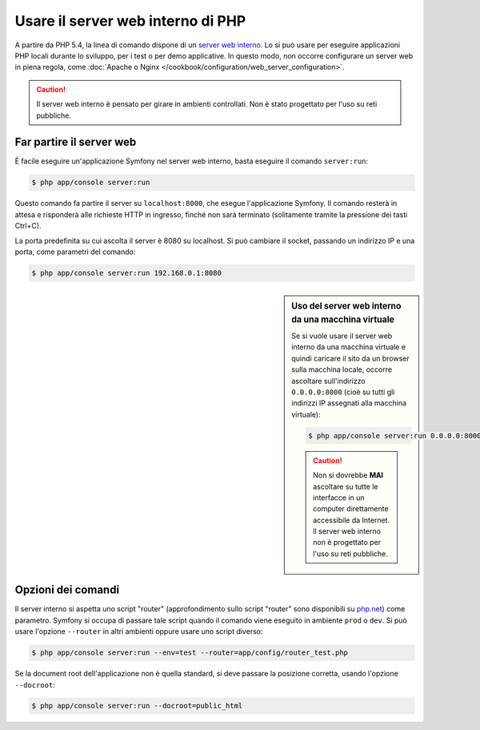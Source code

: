 .. index::
    single: Server web; Server web interno

Usare il server web interno di PHP
==================================

A partire da PHP 5.4, la linea di comando dispone di un `server web interno`_. Lo si può usare
per eseguire applicazioni PHP locali durante lo sviluppo, per i test o per
demo applicative. In questo modo, non occorre configurare
un server web in piena regola, come
:doc:`Apache o Nginx </cookbook/configuration/web_server_configuration>`.

.. caution::

    Il server web interno è pensato per girare in ambienti controllati.
    Non è stato progettato per l'uso su reti pubbliche.

Far partire il server web
-------------------------

È facile eseguire un'applicazione Symfony nel server web interno, basta
eseguire il comando ``server:run``:

.. code-block:: bash

    $ php app/console server:run

Questo comando fa partire il server su ``localhost:8000``, che esegue l'applicazione Symfony.
Il comando resterà in attesa e risponderà alle richieste HTTP in ingresso, finché non
sarà terminato (solitamente tramite la pressione dei tasti Ctrl+C).

La porta predefinita su cui ascolta il server è 8080 su localhost. Si può
cambiare il socket, passando un indirizzo IP e una porta, come parametri del comando:

.. code-block:: bash

    $ php app/console server:run 192.168.0.1:8080

.. sidebar:: Uso del server web interno da una macchina virtuale

    Se si vuole usare il server web interno da una macchina virtuale
    e quindi caricare il sito da un browser sulla macchina locale, occorre
    ascoltare sull'indirizzo ``0.0.0.0:8000`` (cioè su tutti gli indirizzi IP
    assegnati alla macchina virtuale):

    .. code-block:: bash

        $ php app/console server:run 0.0.0.0:8000

    .. caution::

        Non si dovrebbe **MAI** ascoltare su tutte le interfacce in un computer
        direttamente accessibile da Internet. Il server web interno non è
        progettato per l'uso su reti pubbliche.

Opzioni dei comandi
-------------------

Il server interno si aspetta uno script "router" (approfondimento sullo script "router"
sono disponibili su `php.net`_) come parametro. Symfony si occupa di passare tale
script quando il comando viene eseguito in ambiente ``prod`` o ``dev``.
Si può usare l'opzione ``--router`` in altri ambienti oppure usare uno script
diverso:

.. code-block:: bash

    $ php app/console server:run --env=test --router=app/config/router_test.php

Se la document root dell'applicazione non è quella standard,
si deve passare la posizione corretta, usando l'opzione ``--docroot``:

.. code-block:: bash

    $ php app/console server:run --docroot=public_html

.. _`server web interno`: http://www.php.net/manual/it/features.commandline.webserver.php
.. _`php.net`: http://php.net/manual/it/features.commandline.webserver.php#example-401

